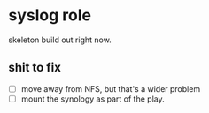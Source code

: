 * syslog role
skeleton build out right now.

** shit to fix
- [ ] move away from NFS, but that's a wider problem
- [ ] mount the synology as part of the play.
